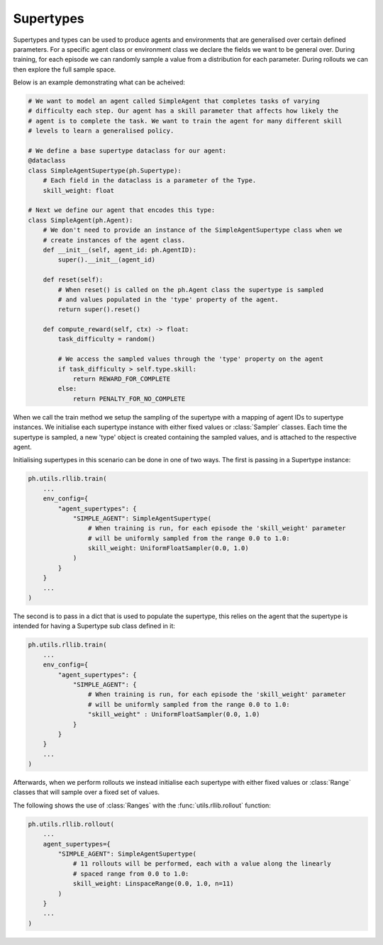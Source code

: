 .. _supertypes:

Supertypes
==========

Supertypes and types can be used to produce agents and environments that are generalised
over certain defined parameters. For a specific agent class or environment class we
declare the fields we want to be general over. During training, for each episode we can
randomly sample a value from a distribution for each parameter. During rollouts we can
then explore the full sample space.

Below is an example demonstrating what can be acheived: 

.. code-block:: python

    # We want to model an agent called SimpleAgent that completes tasks of varying
    # difficulty each step. Our agent has a skill parameter that affects how likely the
    # agent is to complete the task. We want to train the agent for many different skill
    # levels to learn a generalised policy.

    # We define a base supertype dataclass for our agent:
    @dataclass
    class SimpleAgentSupertype(ph.Supertype):
        # Each field in the dataclass is a parameter of the Type.
        skill_weight: float

    # Next we define our agent that encodes this type:
    class SimpleAgent(ph.Agent):
        # We don't need to provide an instance of the SimpleAgentSupertype class when we
        # create instances of the agent class.
        def __init__(self, agent_id: ph.AgentID):
            super().__init__(agent_id)

        def reset(self):
            # When reset() is called on the ph.Agent class the supertype is sampled
            # and values populated in the 'type' property of the agent.
            return super().reset()

        def compute_reward(self, ctx) -> float:
            task_difficulty = random()

            # We access the sampled values through the 'type' property on the agent
            if task_difficulty > self.type.skill:
                return REWARD_FOR_COMPLETE
            else:
                return PENALTY_FOR_NO_COMPLETE

When we call the train method we setup the sampling of the supertype with a mapping of
agent IDs to supertype instances. We initialise each supertype instance with either
fixed values or :class:`Sampler` classes. Each time the supertype is sampled, a new
'type' object is created containing the sampled values, and is attached to the
respective agent.

Initialising supertypes in this scenario can be done in one of two ways. The first is
passing in a Supertype instance:

.. code-block:: python
    
    ph.utils.rllib.train(
        ...
        env_config={
            "agent_supertypes": {
                "SIMPLE_AGENT": SimpleAgentSupertype(
                    # When training is run, for each episode the 'skill_weight' parameter
                    # will be uniformly sampled from the range 0.0 to 1.0:
                    skill_weight: UniformFloatSampler(0.0, 1.0)
                )
            }
        }
        ...
    )

The second is to pass in a dict that is used to populate the supertype, this relies on
the agent that the supertype is intended for having a Supertype sub class defined in it:

.. code-block:: python
    
    ph.utils.rllib.train(
        ...
        env_config={
            "agent_supertypes": {
                "SIMPLE_AGENT": {
                    # When training is run, for each episode the 'skill_weight' parameter
                    # will be uniformly sampled from the range 0.0 to 1.0:
                    "skill_weight" : UniformFloatSampler(0.0, 1.0)
                }
            }
        }
        ...
    )

Afterwards, when we perform rollouts we instead initialise each supertype with either
fixed values or :class:`Range` classes that will sample over a fixed set of values.

The following shows the use of :class:`Ranges` with the :func:`utils.rllib.rollout`
function:


.. code-block:: python
    
    ph.utils.rllib.rollout(
        ...
        agent_supertypes={
            "SIMPLE_AGENT": SimpleAgentSupertype(
                # 11 rollouts will be performed, each with a value along the linearly
                # spaced range from 0.0 to 1.0:
                skill_weight: LinspaceRange(0.0, 1.0, n=11)
            )
        }
        ...
    )